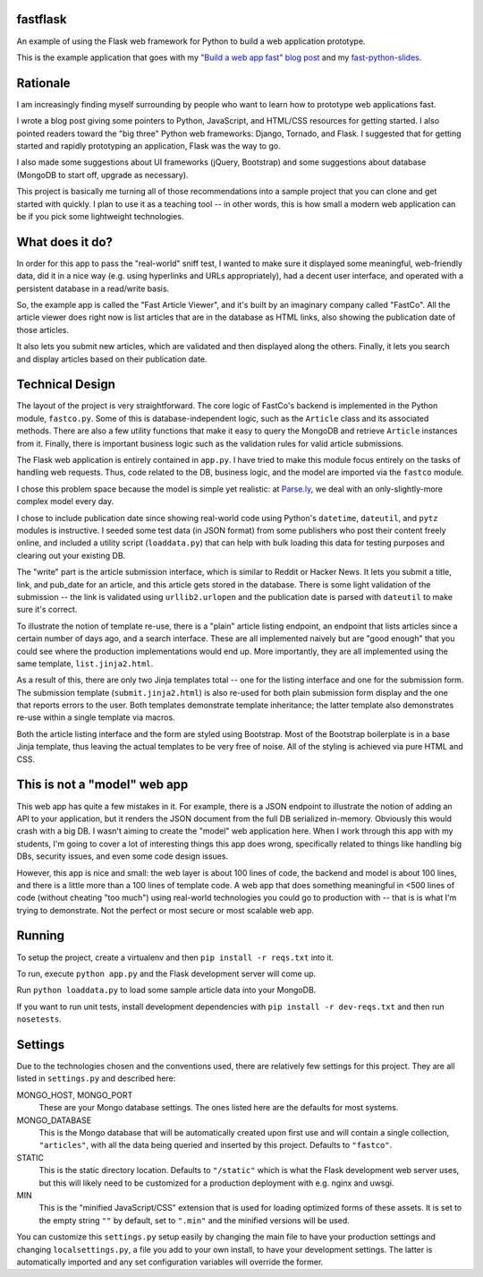 fastflask
---------

An example of using the Flask web framework for Python to build a web
application prototype.

This is the example application that goes with my `"Build a web app fast" blog
post`_ and my `fast-python-slides`_.

.. _"Build a web app fast" blog post: http://www.pixelmonkey.org/2012/06/14/web-app
.. _fast-python-slides: https://github.com/amontalenti/fast-python-slides

Rationale
---------

I am increasingly finding myself surrounding by people who want to learn how to
prototype web applications fast.

I wrote a blog post giving some pointers to Python, JavaScript, and HTML/CSS
resources for getting started. I also pointed readers toward the "big three"
Python web frameworks: Django, Tornado, and Flask. I suggested that for getting
started and rapidly prototyping an application, Flask was the way to go.

I also made some suggestions about UI frameworks (jQuery, Bootstrap) and some
suggestions about database (MongoDB to start off, upgrade as necessary).

This project is basically me turning all of those recommendations into a sample
project that you can clone and get started with quickly. I plan to use it as a
teaching tool -- in other words, this is how small a modern web application can
be if you pick some lightweight technologies.

What does it do?
----------------

In order for this app to pass the "real-world" sniff test, I wanted to make
sure it displayed some meaningful, web-friendly data, did it in a nice way
(e.g. using hyperlinks and URLs appropriately), had a decent user interface,
and operated with a persistent database in a read/write basis.

So, the example app is called the "Fast Article Viewer", and it's built by an
imaginary company called "FastCo". All the article viewer does right now is list 
articles that are in the database as HTML links, also showing the publication
date of those articles.

It also lets you submit new articles, which are validated and then displayed
along the others. Finally, it lets you search and display articles based on
their publication date.

Technical Design
----------------

The layout of the project is very straightforward. The core logic of FastCo's
backend is implemented in the Python module, ``fastco.py``. Some of this is
database-independent logic, such as the ``Article`` class and its associated
methods. There are also a few utility functions that make it easy to query the
MongoDB and retrieve ``Article`` instances from it. Finally, there is important
business logic such as the validation rules for valid article submissions.

The Flask web application is entirely contained in ``app.py``. I have tried to make 
this module focus entirely on the tasks of handling web requests. Thus, code related 
to the DB, business logic, and the model are imported via the ``fastco`` module.

I chose this problem space because the model is simple yet realistic: at
`Parse.ly`_, we deal with an only-slightly-more complex model every day.

.. _Parse.ly: http://parse.ly

I chose to include publication date since showing real-world code using
Python's ``datetime``, ``dateutil``, and ``pytz`` modules is instructive. I
seeded some test data (in JSON format) from some publishers who post their
content freely online, and included a utility script (``loaddata.py``) that can
help with bulk loading this data for testing purposes and clearing out your
existing DB.

The "write" part is the article submission interface, which is similar to
Reddit or Hacker News. It lets you submit a title, link, and pub_date for an
article, and this article gets stored in the database. There is some light
validation of the submission -- the link is validated using ``urllib2.urlopen``
and the publication date is parsed with ``dateutil`` to make sure it's correct.

To illustrate the notion of template re-use, there is a "plain" article listing
endpoint, an endpoint that lists articles since a certain number of days ago,
and a search interface. These are all implemented naively but are "good enough"
that you could see where the production implementations would end up. More
importantly, they are all implemented using the same template,
``list.jinja2.html``.

As a result of this, there are only two Jinja templates total -- one for the
listing interface and one for the submission form. The submission template
(``submit.jinja2.html``) is also re-used for both plain submission form display
and the one that reports errors to the user. Both templates demonstrate
template inheritance; the latter template also demonstrates re-use within a
single template via macros.

Both the article listing interface and the form are styled using Bootstrap.
Most of the Bootstrap boilerplate is in a base Jinja template, thus leaving the
actual templates to be very free of noise. All of the styling is achieved via 
pure HTML and CSS.

This is not a "model" web app
-----------------------------

This web app has quite a few mistakes in it. For example, there is a JSON
endpoint to illustrate the notion of adding an API to your application, but it
renders the JSON document from the full DB serialized in-memory. Obviously this
would crash with a big DB. I wasn't aiming to create the "model" web
application here. When I work through this app with my students, I'm going to
cover a lot of interesting things this app does wrong, specifically related to
things like handling big DBs, security issues, and even some code design
issues.

However, this app is nice and small: the web layer is about 100 lines of code,
the backend and model is about 100 lines, and there is a little more than a 100
lines of template code. A web app that does something meaningful in <500 lines
of code (without cheating "too much") using real-world technologies you could
go to production with -- that is is what I'm trying to demonstrate. Not the
perfect or most secure or most scalable web app.

Running
-------

To setup the project, create a virtualenv and then ``pip install -r reqs.txt``
into it.

To run, execute ``python app.py`` and the Flask development server will come up.

Run ``python loaddata.py`` to load some sample article data into your MongoDB.

If you want to run unit tests, install development dependencies with ``pip
install -r dev-reqs.txt`` and then run ``nosetests``.

Settings
--------

Due to the technologies chosen and the conventions used, there are relatively few settings for this project. They are all listed in ``settings.py`` and described here:

MONGO_HOST, MONGO_PORT
    These are your Mongo database settings. The ones listed here are the
    defaults for most systems.

MONGO_DATABASE
    This is the Mongo database that will be automatically created upon first
    use and will contain a single collection, ``"articles"``, with all the data
    being queried and inserted by this project. Defaults to ``"fastco"``.

STATIC
    This is the static directory location. Defaults to ``"/static"`` which is
    what the Flask development web server uses, but this will likely need to be
    customized for a production deployment with e.g. nginx and uwsgi.

MIN
    This is the "minified JavaScript/CSS" extension that is used for loading
    optimized forms of these assets. It is set to the empty string ``""`` by
    default, set to ``".min"`` and the minified versions will be used.

You can customize this ``settings.py`` setup easily by changing the main file
to have your production settings and changing ``localsettings.py``, a file you
add to your own install, to have your development settings. The latter is
automatically imported and any set configuration variables will override the
former.
